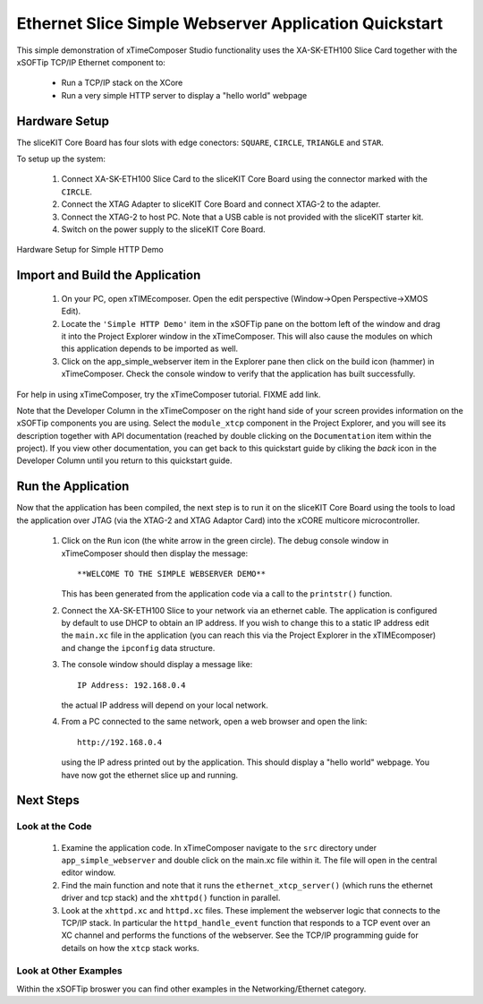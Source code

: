 .. _Slicekit_Simple_Webserver_Quickstart:

Ethernet Slice Simple Webserver Application Quickstart
------------------------------------------------------

This simple demonstration of xTimeComposer Studio functionality uses
the XA-SK-ETH100 Slice Card together with the xSOFTip TCP/IP Ethernet
component to:

   * Run a TCP/IP stack on the XCore
   * Run a very simple HTTP server to display a "hello world" webpage

Hardware Setup
++++++++++++++

The sliceKIT Core Board has four slots with edge conectors: ``SQUARE``, ``CIRCLE``, ``TRIANGLE`` and ``STAR``.

To setup up the system:

   #. Connect XA-SK-ETH100 Slice Card to the sliceKIT Core Board using the connector marked with the ``CIRCLE``.
   #. Connect the XTAG Adapter to sliceKIT Core Board and connect XTAG-2 to the adapter.
   #. Connect the XTAG-2 to host PC. Note that a USB cable is not provided with the sliceKIT starter kit.
   #. Switch on the power supply to the sliceKIT Core Board.

.. figure:: images/slicekit_eth_setup.png
   :align: center

   Hardware Setup for Simple HTTP Demo
   
	
Import and Build the Application
++++++++++++++++++++++++++++++++

   #. On your PC, open xTIMEcomposer. Open the edit perspective (Window->Open Perspective->XMOS Edit).
   #. Locate the ``'Simple HTTP Demo'`` item in the xSOFTip pane on the
      bottom left of the window and drag it into the Project Explorer
      window in the xTimeComposer. This will also cause the modules on
      which this application depends to be imported as well.
   #. Click on the app_simple_webserver item in the Explorer pane then
      click on the build icon (hammer) in xTimeComposer. Check the
      console window to verify that the application has built successfully.

For help in using xTimeComposer, try the xTimeComposer tutorial. FIXME add link.

Note that the Developer Column in the xTimeComposer on the right hand
side of your screen provides information on the xSOFTip components you
are using. Select the ``module_xtcp`` component in the Project
Explorer, and you will see its description together with API
documentation (reached by double clicking on the ``Documentation``
item within the project). If you view other documentation, you can get
back to this quickstart guide by cliking the `back` icon in the
Developer Column until you return to this quickstart guide.

Run the Application
+++++++++++++++++++

Now that the application has been compiled, the next step is to run it
on the sliceKIT Core Board using the tools to load the application
over JTAG (via the XTAG-2 and XTAG Adaptor Card)
into the xCORE multicore microcontroller.

   #. Click on the ``Run`` icon (the white arrow in the green
      circle). The debug console window in xTimeComposer should then
      display the message::

       **WELCOME TO THE SIMPLE WEBSERVER DEMO**

      This has been generated from the application code via a call to
      the ``printstr()`` function.
   #. Connect the XA-SK-ETH100 Slice to your network via an ethernet
      cable. The application is configured by default to use DHCP to
      obtain an IP address. If you wish to change this to a static IP
      address edit the ``main.xc`` file in the application (you can
      reach this via the Project Explorer in the xTIMEcomposer) and
      change the ``ipconfig`` data structure.
   #. The console window should display a message like::

       IP Address: 192.168.0.4

      the actual IP address will depend on your local network.

   #. From a PC connected to the same network, open a web browser and
      open the link::

        http://192.168.0.4

      using the IP adress printed out by the application. This should
      display a "hello world" webpage. You have now got the ethernet
      slice up and running.

Next Steps
++++++++++

Look at the Code
................

   #. Examine the application code. In xTimeComposer navigate to the ``src`` directory under ``app_simple_webserver`` and double click on the main.xc file within it. The file will open in the central editor window.
   #. Find the main function and note that it runs the
      ``ethernet_xtcp_server()`` (which runs the ethernet driver and tcp
      stack) and the ``xhttpd()`` function in parallel.
   #. Look at the ``xhttpd.xc`` and ``httpd.xc`` files. These
      implement the webserver logic that connects to the TCP/IP
      stack. In particular the ``httpd_handle_event`` function that
      responds to a TCP event over an XC channel and performs the
      functions of the webserver. See the TCP/IP programming guide for
      details on how the ``xtcp`` stack works.

Look at Other Examples
......................

Within the xSOFTip broswer you can find other examples in the
Networking/Ethernet category.
